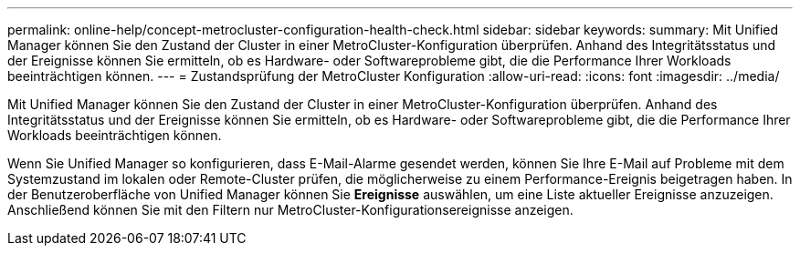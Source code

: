 ---
permalink: online-help/concept-metrocluster-configuration-health-check.html 
sidebar: sidebar 
keywords:  
summary: Mit Unified Manager können Sie den Zustand der Cluster in einer MetroCluster-Konfiguration überprüfen. Anhand des Integritätsstatus und der Ereignisse können Sie ermitteln, ob es Hardware- oder Softwareprobleme gibt, die die Performance Ihrer Workloads beeinträchtigen können. 
---
= Zustandsprüfung der MetroCluster Konfiguration
:allow-uri-read: 
:icons: font
:imagesdir: ../media/


[role="lead"]
Mit Unified Manager können Sie den Zustand der Cluster in einer MetroCluster-Konfiguration überprüfen. Anhand des Integritätsstatus und der Ereignisse können Sie ermitteln, ob es Hardware- oder Softwareprobleme gibt, die die Performance Ihrer Workloads beeinträchtigen können.

Wenn Sie Unified Manager so konfigurieren, dass E-Mail-Alarme gesendet werden, können Sie Ihre E-Mail auf Probleme mit dem Systemzustand im lokalen oder Remote-Cluster prüfen, die möglicherweise zu einem Performance-Ereignis beigetragen haben. In der Benutzeroberfläche von Unified Manager können Sie *Ereignisse* auswählen, um eine Liste aktueller Ereignisse anzuzeigen. Anschließend können Sie mit den Filtern nur MetroCluster-Konfigurationsereignisse anzeigen.

